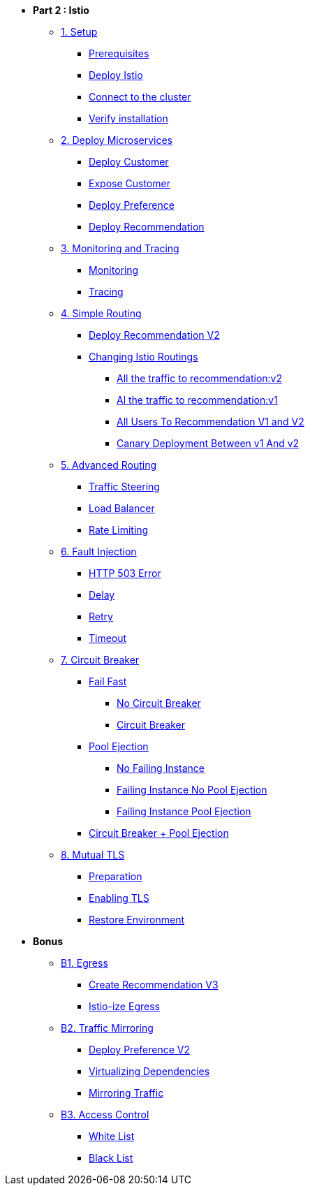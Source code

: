 * **Part 2 : Istio**

** xref:01_setup.adoc[1. Setup]
*** xref:01_setup.adoc#prerequisites[Prerequisites]
*** xref:01_setup.adoc#deploy-istio[Deploy Istio]
*** xref:01_setup.adoc#connect-cluster[Connect to the cluster]
*** xref:01_setup.adoc#verify-installation[Verify installation]

** xref:02_deploy-microservices.adoc[2. Deploy Microservices]
*** xref:02_deploy-microservices.adoc#deploycustomer[Deploy Customer]
*** xref:02_deploy-microservices.adoc#expose-customer[Expose Customer]
*** xref:02_deploy-microservices.adoc#deploypreference[Deploy Preference]
*** xref:02_deploy-microservices.adoc#deployrecommendation[Deploy Recommendation]

** xref:03_monitoring-tracing.adoc[3. Monitoring and Tracing]
*** xref:03_monitoring-tracing.adoc#monitoring[Monitoring]
*** xref:03_monitoring-tracing.adoc#tracing[Tracing]

** xref:04_simple-routerules.adoc[4. Simple Routing]
*** xref:04_simple-routerules.adoc#deployrecommendationv2[Deploy Recommendation V2]
*** xref:04_simple-routerules.adoc#istiorouting[Changing Istio Routings]
**** xref:04_simple-routerules.adoc#alltorecommendationv2[All the traffic to recommendation:v2]
**** xref:04_simple-routerules.adoc#alltorecommendationv1[Al the traffic to recommendation:v1]
**** xref:04_simple-routerules.adoc#alltorecommendationv1v2[All Users To Recommendation V1 and V2]
**** xref:04_simple-routerules.adoc#canarydeploymentrecommendation[Canary Deployment Between v1 And v2]

** xref:05_advanced-routerules.adoc[5. Advanced Routing]
*** xref:05_advanced-routerules.adoc#traffic-steering[Traffic Steering]
*** xref:05_advanced-routerules.adoc#loadbalancer[Load Balancer]
*** xref:05_advanced-routerules.adoc#ratelimiting[Rate Limiting]

** xref:06_fault-injection.adoc[6. Fault Injection]
*** xref:06_fault-injection.adoc#503error[HTTP 503 Error]
*** xref:06_fault-injection.adoc#delay[Delay]
*** xref:06_fault-injection.adoc#retry[Retry]
*** xref:06_fault-injection.adoc#timeout[Timeout]

** xref:07_circuit-breaker.adoc[7. Circuit Breaker]
*** xref:07_circuit-breaker.adoc#failfast[Fail Fast]
**** xref:07_circuit-breaker.adoc#nocircuitbreaker[No Circuit Breaker]
**** xref:07_circuit-breaker.adoc#circuitbreaker[Circuit Breaker]
*** xref:07_circuit-breaker.adoc#poolejection[Pool Ejection]
**** xref:07_circuit-breaker.adoc#nofailinginstances[No Failing Instance]
**** xref:07_circuit-breaker.adoc#failinginstancesnopoolejection[Failing Instance No Pool Ejection]
**** xref:07_circuit-breaker.adoc#failinginstancespoolejection[Failing Instance Pool Ejection]
*** xref:07_circuit-breaker.adoc#circuitbreakerandpoolejection[Circuit Breaker + Pool Ejection]

** xref:10_mTLS.adoc[8. Mutual TLS]
*** xref:10_mTLS.adoc#preparation[Preparation]
*** xref:10_mTLS.adoc#enablingtls[Enabling TLS]
*** xref:10_mTLS.adoc#restore[Restore Environment]

* **Bonus**
** xref:08_egress.adoc[B1. Egress]
*** xref:08_egress.adoc#createrecommendationv3[Create Recommendation V3]
*** xref:08_egress.adoc#istioegress[Istio-ize Egress]

** xref:09_virtualization.adoc[B2. Traffic Mirroring]
*** xref:09_virtualization.adoc#deploypreferencev2[Deploy Preference V2]
*** xref:09_virtualization.adoc#virtualize-dependencies[Virtualizing Dependencies]
*** xref:09_virtualization.adoc#mirroring-traffic[Mirroring Traffic]

** xref:11_access-control.adoc#accesscontrol[B3. Access Control]
*** xref:11_access-control.adoc#whitelist[White List]
*** xref:11_access-control.adoc#blacklist[Black List]


